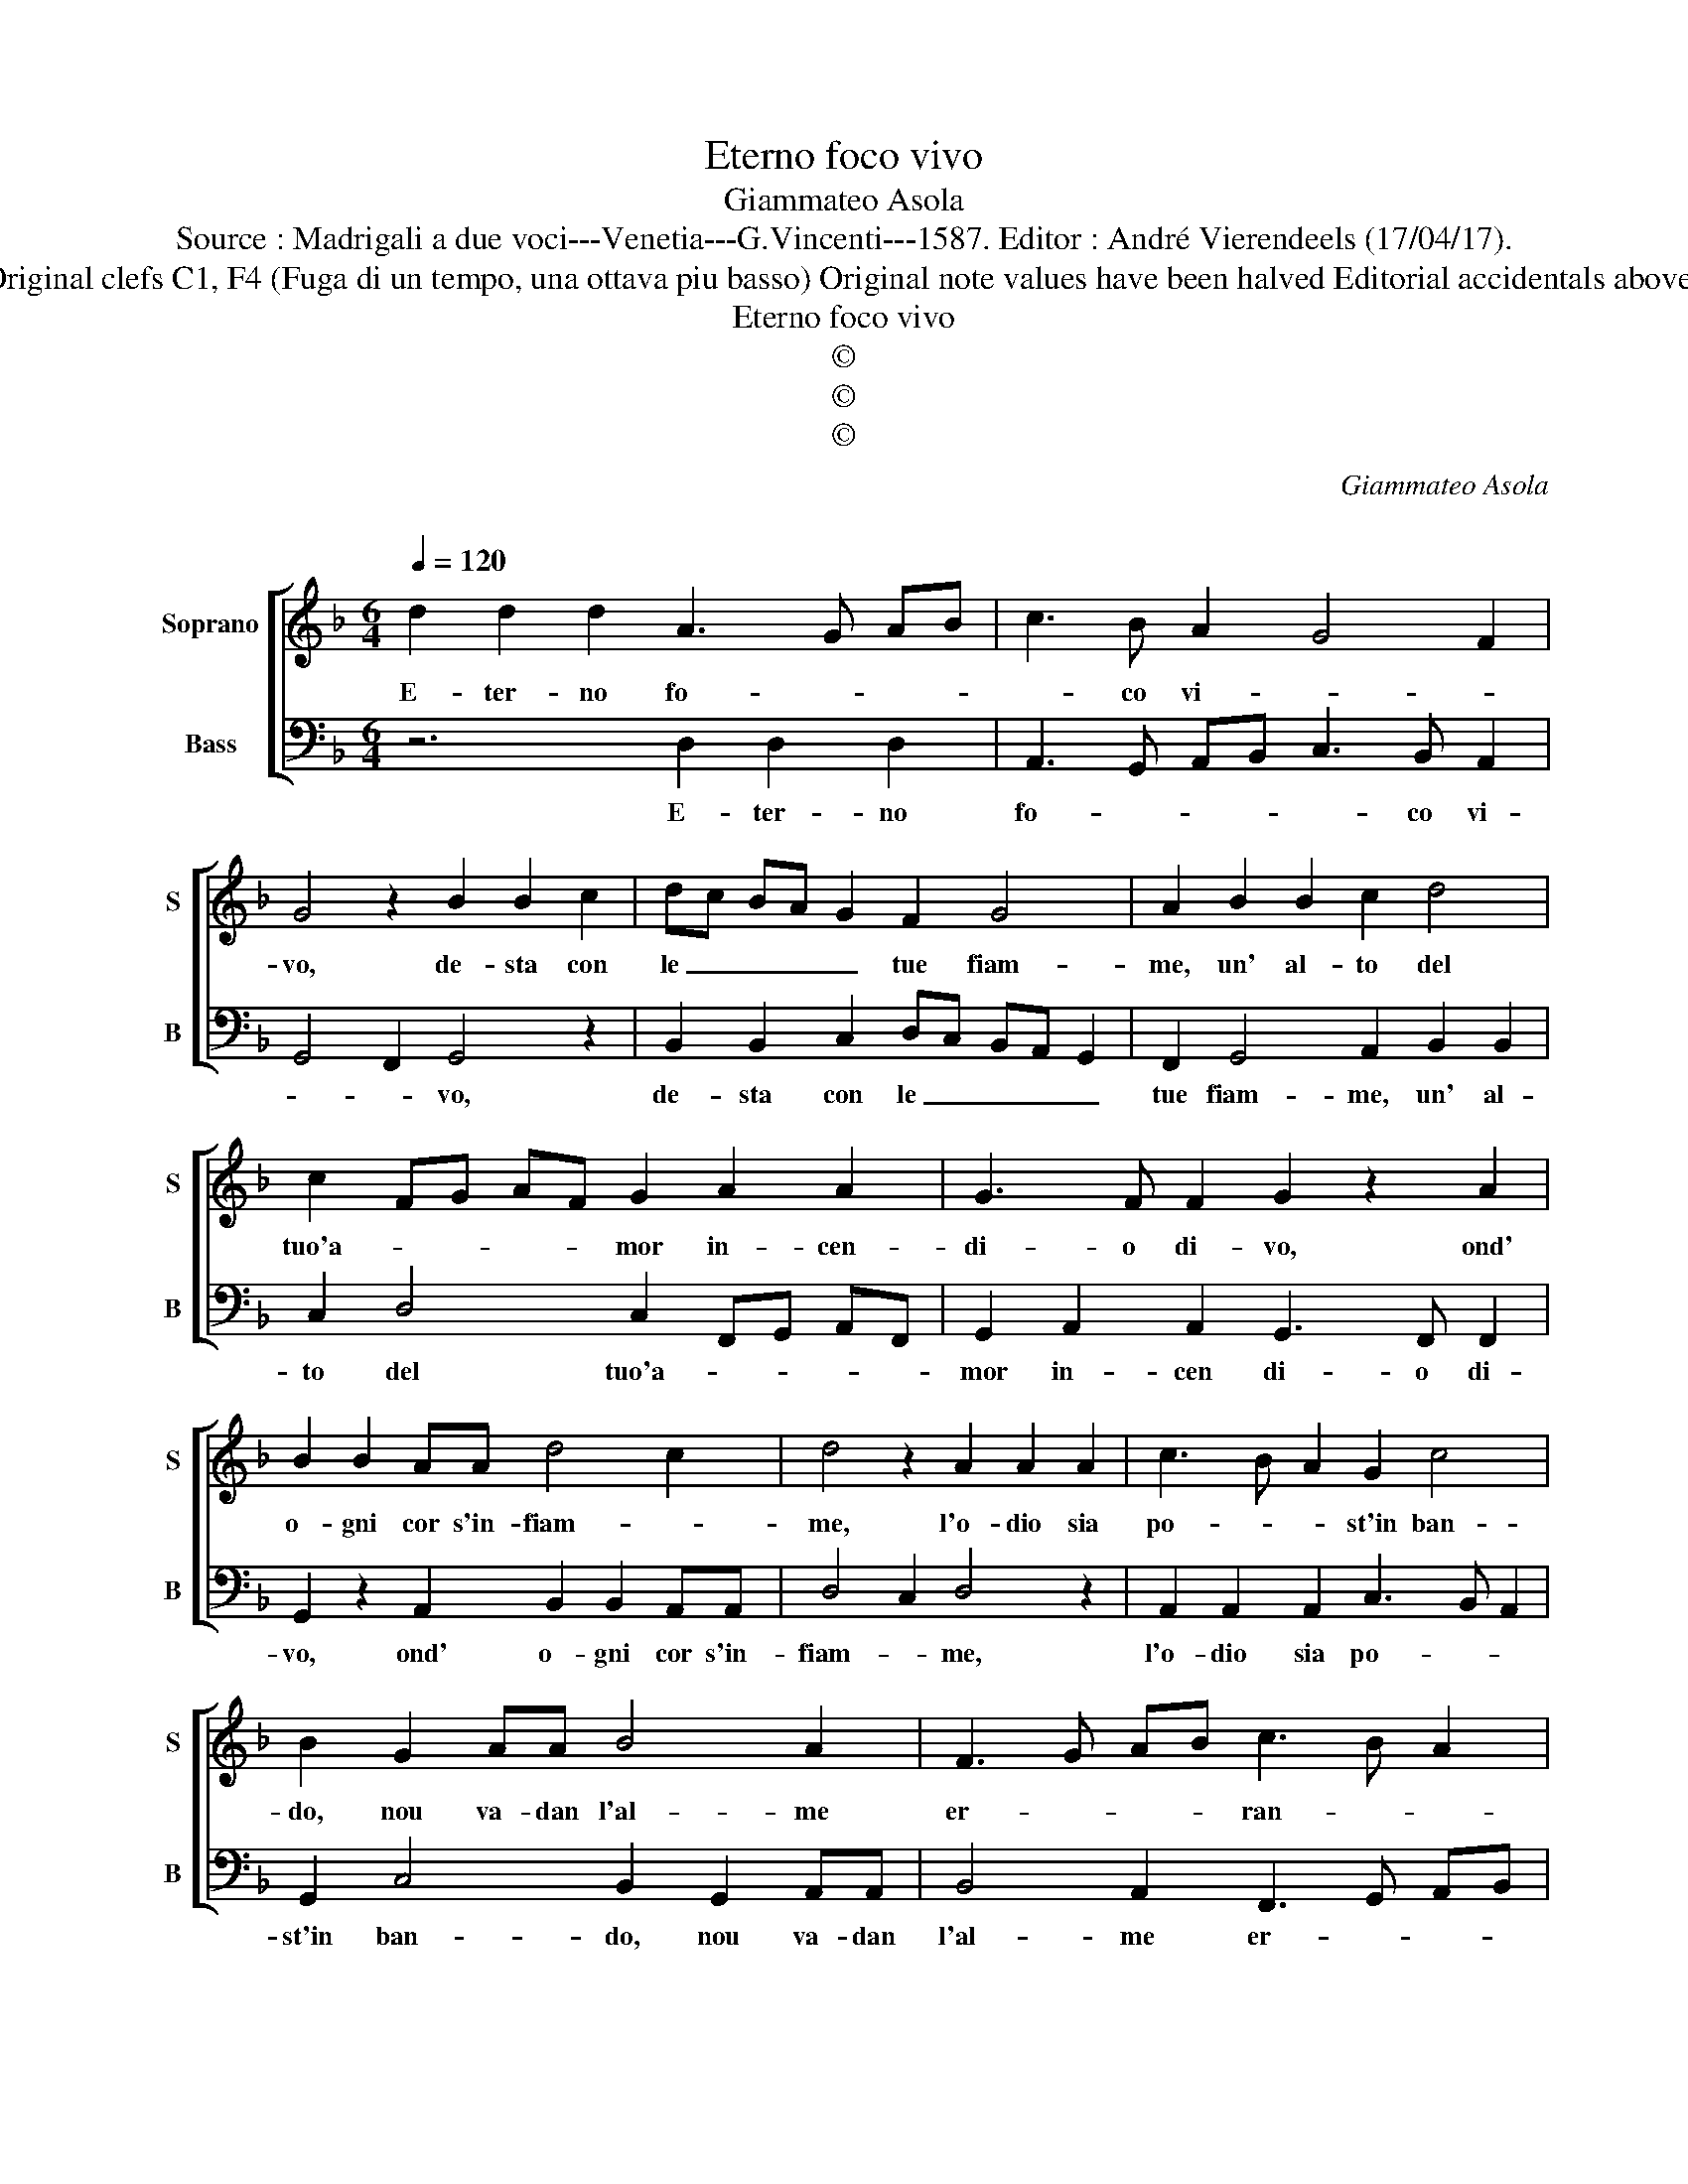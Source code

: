 X:1
T:Eterno foco vivo
T:Giammateo Asola 
T:Source : Madrigali a due voci---Venetia---G.Vincenti---1587. Editor : André Vierendeels (17/04/17).
T:Notes : Original clefs C1, F4 (Fuga di un tempo, una ottava piu basso) Original note values have been halved Editorial accidentals above the staff  
T:Eterno foco vivo
T:©
T:©
T:©
C:Giammateo Asola
C:
Z:©
%%score [ 1 2 ]
L:1/8
Q:1/4=120
M:6/4
K:F
V:1 treble nm="Soprano" snm="S"
V:2 bass nm="Bass" snm="B"
V:1
 d2 d2 d2 A3 G AB | c3 B A2 G4 F2 | G4 z2 B2 B2 c2 | dc BA G2 F2 G4 | A2 B2 B2 c2 d4 | %5
w: E- ter- no fo- * * *|* co vi- * *|vo, de- sta con|le _ _ _ _ tue fiam-|me, un' al- to del|
 c2 FG AF G2 A2 A2 | G3 F F2 G2 z2 A2 | B2 B2 AA d4 c2 | d4 z2 A2 A2 A2 | c3 B A2 G2 c4 | %10
w: tuo'a- * * * * mor in- cen-|di- o di- vo, ond'|o- gni cor s'in- fiam- *|me, l'o- dio sia|po- * * st'in ban-|
 B2 G2 AA B4 A2 | F3 G AB c3 B A2 | G4 z2 d2 d2 c2 | B2 AG A2 G4 F2 | G2 B2 A2 G2 FG AF | %15
w: do, nou va- dan l'al- me|er- * * * ran- * *|do, con tor- ti|af- fet- * * * *|ti e'n ma- r'en ter- * * *|
 G2 A4 B2 c4 | B2 A2 G2 d2 c2 B2 | A3 G/F/ G2 A4 z2 | c2 A2 F2 c3 B A2 | G4 F2 G2 B2 A2 | %20
w: * ra e'n ciel|d'a- mor s'o- da can- ta-|* * * * re,|d'a- mor s'o- da can- ta-|* * re, s'o- da|
 G2 FG AF G2 A4 |"^#" G4 F2 G6 |] %22
w: can- ta- * * * * *|* * re.|
V:2
 z6 D,2 D,2 D,2 | A,,3 G,, A,,B,, C,3 B,, A,,2 | G,,4 F,,2 G,,4 z2 | %3
w: E- ter- no|fo- * * * * co vi-|* * vo,|
 B,,2 B,,2 C,2 D,C, B,,A,, G,,2 | F,,2 G,,4 A,,2 B,,2 B,,2 | C,2 D,4 C,2 F,,G,, A,,F,, | %6
w: de- sta con le _ _ _ _|tue fiam- me, un' al-|to del tuo'a- * * * *|
 G,,2 A,,2 A,,2 G,,3 F,, F,,2 | G,,2 z2 A,,2 B,,2 B,,2 A,,A,, | D,4 C,2 D,4 z2 | %9
w: mor in- cen di- o di-|vo, ond' o- gni cor s'in-|fiam- * me,|
 A,,2 A,,2 A,,2 C,3 B,, A,,2 | G,,2 C,4 B,,2 G,,2 A,,A,, | B,,4 A,,2 F,,3 G,, A,,B,, | %12
w: l'o- dio sia po- * *|st'in ban- do, nou va- dan|l'al- me er- * * *|
 C,3 B,, A,,2 G,,4 z2 | D,2 D,2 C,2 B,,2 A,,G,, A,,2 | G,,4 F,,2 G,,2 B,,2 A,,2 | %15
w: ran- * * do,|con tor- ti af- fet- * *|* * ti e'n ma-|
 G,,2 F,,G,, A,,F,, G,,2 A,,4 | B,,2 C,4 B,,2 A,,2 G,,2 | D,2 C,2 B,,2 A,,3 G,,/F,,/ G,,2 | %18
w: r'en ter- * * * * ra|e'n ciel d'a- mor s'o-|da can- ta- * * * *|
 A,,4 z2 C,2 A,,2 F,,2 | C,3 B,, A,,2 G,,4 F,,2 | G,,2 B,,2 A,,2 G,,2 F,,G,, A,,F,, | %21
w: re, d'a- mor s'o-|da can- ta- * *|re, s'o- da can- ta- * * *|
 G,,2 A,,4 G,,6 |] %22
w: * * re.|

